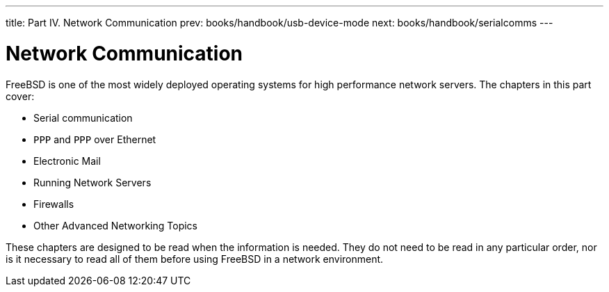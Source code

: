 ---
title: Part IV. Network Communication
prev: books/handbook/usb-device-mode
next: books/handbook/serialcomms
---

[[network-communication]]
[.title]
= Network Communication

FreeBSD is one of the most widely deployed operating systems for high performance network servers. The chapters in this part cover:

* Serial communication
* `PPP` and `PPP` over Ethernet
* Electronic Mail
* Running Network Servers
* Firewalls
* Other Advanced Networking Topics

These chapters are designed to be read when the information is needed. They do not need to be read in any particular order, nor is it necessary to read all of them before using FreeBSD in a network environment. 
